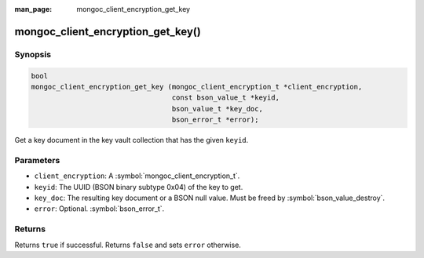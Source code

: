 :man_page: mongoc_client_encryption_get_key

mongoc_client_encryption_get_key()
==================================

Synopsis
--------

.. code-block:: c

   bool
   mongoc_client_encryption_get_key (mongoc_client_encryption_t *client_encryption,
                                     const bson_value_t *keyid,
                                     bson_value_t *key_doc,
                                     bson_error_t *error);

Get a key document in the key vault collection that has the given ``keyid``.

Parameters
----------

* ``client_encryption``: A :symbol:`mongoc_client_encryption_t`.
* ``keyid``: The UUID (BSON binary subtype 0x04) of the key to get.
* ``key_doc``: The resulting key document or a BSON null value. Must be freed by :symbol:`bson_value_destroy`.
* ``error``: Optional. :symbol:`bson_error_t`.

Returns
-------

Returns ``true`` if successful. Returns ``false`` and sets ``error`` otherwise.

.. seealso::

  | :symbol:`mongoc_client_encryption_t`
